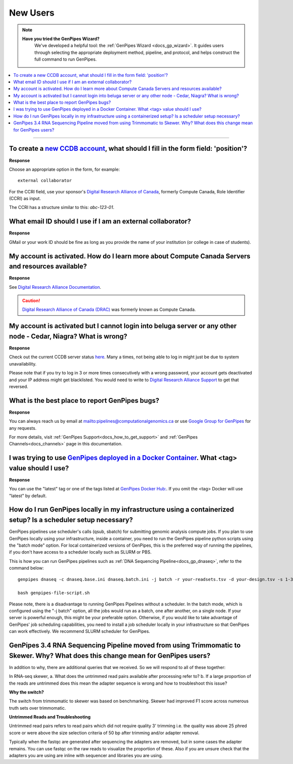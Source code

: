 .. _docs_faq_new_users:

.. spelling:word-list::

   alliancecan
   Niagra
   GMail
   qsub
   sbatch
   phred
   bp
   fastqc

New Users
---------

.. note::
   **Have you tried the GenPipes Wizard?**
      We've developed a helpful tool: the :ref:`GenPipes Wizard <docs_gp_wizard>`. It guides users through selecting the appropriate deployment method, pipeline, and protocol, and helps construct the full command to run GenPipes.

.. contents::
  :local:
  :depth: 1

----

To create a `new CCDB account`_, what should I fill in the form field: 'position'?
++++++++++++++++++++++++++++++++++++++++++++++++++++++++++++++++++++++++++++++++++

.. image:: /img/faq/ccdb-position-formfield.png 

**Response**

Choose an appropriate option in the form, for example:

:: 

  external collaborator

For the CCRI field, use your sponsor's `Digital Research Alliance of Canada <https://alliancecan.ca/en>`_, formerly Compute Canada,  Role Identifier (CCRI) as input. 

The CCRI has a structure similar to this: `abc-123-01`.


What email ID should I use if I am an external collaborator?
++++++++++++++++++++++++++++++++++++++++++++++++++++++++++++

**Response**

GMail or your work ID should be fine as long as you provide the name of your institution (or college in case of students). 

My account is activated. How do I learn more about Compute Canada Servers and resources available?
++++++++++++++++++++++++++++++++++++++++++++++++++++++++++++++++++++++++++++++++++++++++++++++++++

**Response**

See `Digital Research Alliance Documentation <https://docs.alliancecan.ca/wiki/Technical_documentation>`_.

.. caution::
  
   `Digital Research Alliance of Canada (DRAC) <https://alliancecan.ca/en>`_ was formerly known as Compute Canada.

My account is activated but I cannot login into beluga server or any other node - Cedar, Niagra? What is wrong?
++++++++++++++++++++++++++++++++++++++++++++++++++++++++++++++++++++++++++++++++++++++++++++++++++++++++++++++++++++++

**Response**

Check out the current CCDB server status `here <https://status.alliancecan.ca/>`_. Many a times, not being able to log in might just be due to system unavailability.

Please note that if you try to log in 3 or more times consecutively with a wrong password, your account gets deactivated and your IP address might get blacklisted. You would need to write to `Digital Research Alliance Support`_ to get that reversed. 

What is the best place to report GenPipes bugs?
+++++++++++++++++++++++++++++++++++++++++++++++

**Response**

.. tab-set:: 

      .. tab-item:: GenPipes v6.x

         The preferred way to report GenPipes bugs is on our GitHub issue page : https://github.com/c3g/GenPipes/issues.


      .. tab-item:: GenPipes v5.x

         The preferred way to report GenPipes bugs is on our Bitbucket issue page : https://bitbucket.org/mugqic/genpipes/issues.

You can always reach us by email at mailto:pipelines@computationalgenomics.ca or use `Google Group for GenPipes <https://groups.google.com/forum/#!forum/GenPipes>`_ for any requests.

For more details, visit :ref:`GenPipes Support<docs_how_to_get_support>` and :ref:`GenPipes Channels<docs_channels>` page in this documentation.

I was trying to use `GenPipes deployed in a Docker Container`_. What <tag> value should I use?
++++++++++++++++++++++++++++++++++++++++++++++++++++++++++++++++++++++++++++++++++++++++++++++

**Response**

You can use the "latest" tag or one of the tags listed at `GenPipes Docker Hub: <https://hub.docker.com/r/c3genomics/genpipes/tags>`_. If you omit the <tag> Docker will use "latest" by default.

How do I run GenPipes locally in my infrastructure using a containerized setup? Is a scheduler setup necessary?
++++++++++++++++++++++++++++++++++++++++++++++++++++++++++++++++++++++++++++++++++++++++++++++++++++++++++++++++

GenPipes pipelines use scheduler's calls (qsub, sbatch) for submitting genomic analysis compute jobs. If you plan to use GenPipes locally using your infrastructure, inside a container, you need to run the GenPipes pipeline python scripts using the "batch mode" option.  For local containerized versions of GenPipes, this is the preferred way of running the pipelines, if you don't have access to a scheduler locally such as SLURM or PBS.  

This is how you can run GenPipes pipelines such as :ref:`DNA Sequencing Pipeline<docs_gp_dnaseq>`, refer to the command below:

::

  genpipes dnaseq -c dnaseq.base.ini dnaseq.batch.ini -j batch -r your-readsets.tsv -d your-design.tsv -s 1-34 -t mugqic -g genpipes-file-script.sh
  
  bash genpipes-file-script.sh

Please note, there is a disadvantage to running GenPipes Pipelines without a scheduler.  In the batch mode, which is configured using the "-j batch" option, all the jobs would run as a batch, one after another, on a single node.  If your server is powerful enough, this might be your preferable option.  Otherwise, if you would like to take advantage of GenPipes' job scheduling capabilities, you need to install a job scheduler locally in your infrastructure so that GenPipes can work effectively.  We recommend SLURM scheduler for GenPipes.

GenPipes 3.4 RNA Sequencing Pipeline moved from using Trimmomatic to Skewer. Why? What does this change mean for GenPipes users?
++++++++++++++++++++++++++++++++++++++++++++++++++++++++++++++++++++++++++++++++++++++++++++++++++++++++++++++++++++++++++++++++++

In addition to why, there are additional queries that we received. So we will respond to all of these together:

In RNA-seq skewer,
a. What does the untrimmed read pairs available after processing refer to?
b. If a large proportion of the reads are untrimmed does this mean the adapter sequence is wrong and how to troubleshoot this issue?

**Why the switch?**

The switch from trimmomatic to skewer was based on benchmarking. Skewer had improved F1 score across numerous truth sets over trimmomatic.

**Untrimmed Reads and Troubleshooting**

Untrimmed read pairs refers to read pairs which did not require quality 3' trimming i.e. the quality was above 25 phred score or were above the size selection criteria of 50 bp after trimming and/or adapter removal.

Typically when the fastqc are generated after sequencing the adapters are removed, but in some cases the adapter remains. You can use fastqc on the raw reads to visualize the proportion of these. Also if you are unsure check that the adapters you are using are inline with sequencer and libraries you are using.

.. _new CCDB account: https://ccdb.alliancecan.ca/account_application
.. _GenPipes deployed in a Docker Container: https://genpipes.readthedocs.io/en/latest/deploy/dep_gp_container.html
.. _Digital Research Alliance Support: mailto:support@alliancecan.ca

